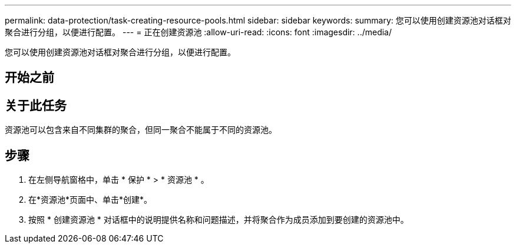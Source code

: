 ---
permalink: data-protection/task-creating-resource-pools.html 
sidebar: sidebar 
keywords:  
summary: 您可以使用创建资源池对话框对聚合进行分组，以便进行配置。 
---
= 正在创建资源池
:allow-uri-read: 
:icons: font
:imagesdir: ../media/


[role="lead"]
您可以使用创建资源池对话框对聚合进行分组，以便进行配置。



== 开始之前



== 关于此任务

资源池可以包含来自不同集群的聚合，但同一聚合不能属于不同的资源池。



== 步骤

. 在左侧导航窗格中，单击 * 保护 * > * 资源池 * 。
. 在*资源池*页面中、单击*创建*。
. 按照 * 创建资源池 * 对话框中的说明提供名称和问题描述，并将聚合作为成员添加到要创建的资源池中。

